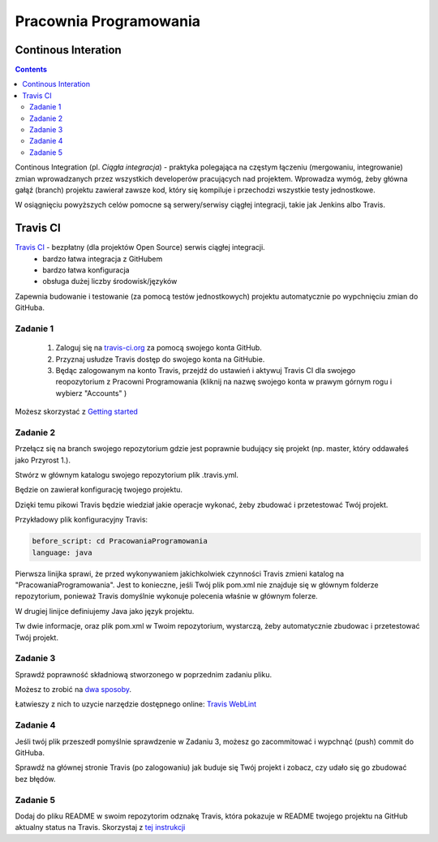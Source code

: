 =======================
Pracownia Programowania
=======================

--------------------
Continous Interation
--------------------

.. contents::

Continous Integration (pl. *Ciągła integracja*) - praktyka polegająca na częstym łączeniu (mergowaniu, integrowanie) zmian wprowadzanych przez wszystkich developerów pracujących nad projektem. Wprowadza wymóg, żeby główna gałąź (branch) projektu zawierał zawsze kod, który się kompiluje i przechodzi wszystkie testy jednostkowe.

W osiągnięciu powyższych celów pomocne są serwery/serwisy ciągłej integracji, takie jak Jenkins albo Travis.

---------
Travis CI
---------

`Travis CI <www.travis.-ci.org>`_ - bezpłatny (dla projektów Open Source) serwis ciągłej integracji.
 - bardzo łatwa integracja z GitHubem
 - bardzo łatwa konfiguracja
 - obsługa dużej liczby środowisk/języków

Zapewnia budowanie i testowanie (za pomocą testów jednostkowych) projektu automatycznie po wypchnięciu zmian do GitHuba.
 

~~~~~~~~~
Zadanie 1
~~~~~~~~~
 1. Zaloguj się na `travis-ci.org <travis-ci.org>`_ za pomocą swojego konta GitHub.
 2. Przyznaj usłudze Travis dostęp do swojego konta na GitHubie.
 3. Będąc zalogowanym na konto Travis, przejdź do ustawień i aktywuj Travis CI dla swojego reopozytorium z Pracowni Programowania (kliknij na nazwę swojego konta w prawym górnym rogu i wybierz "Accounts" )
 
Możesz skorzystać z `Getting started <https://docs.travis-ci.com/user/getting-started>`_

~~~~~~~~~
Zadanie 2
~~~~~~~~~

Przełącz się na branch swojego repozytorium gdzie jest poprawnie budujący się projekt (np. master, który oddawałeś jako Przyrost 1.).

Stwórz w głównym katalogu swojego repozytorium plik .travis.yml.

Będzie on zawierał konfigurację twojego projektu. 

Dzięki temu pikowi Travis będzie wiedział jakie operacje wykonać, żeby zbudować i przetestować Twój projekt.

Przykładowy plik konfiguracyjny Travis:

.. code:: yaml

    before_script: cd PracowaniaProgramowania
    language: java


Pierwsza linijka sprawi, że przed wykonywaniem jakichkolwiek czynności Travis zmieni katalog na "PracowaniaProgramowania". 
Jest to konieczne, jeśli Twój plik pom.xml nie znajduje się w głównym folderze repozytorium, ponieważ Travis domyślnie wykonuje polecenia właśnie w głównym folerze.

W drugiej linijce definiujemy Java jako język projektu.

Tw dwie informacje, oraz plik pom.xml w Twoim repozytorium, wystarczą, żeby automatycznie zbudowac i przetestować Twój projekt.


~~~~~~~~~
Zadanie 3
~~~~~~~~~
Sprawdź poprawność składniową stworzonego w poprzednim zadaniu pliku.

Możesz to zrobić na `dwa sposoby <https://docs.travis-ci.com/user/travis-lint>`_.

Łatwieszy z nich to uzycie narzędzie dostępnego online: `Travis WebLint <http://lint.travis-ci.org/>`_

~~~~~~~~~
Zadanie 4
~~~~~~~~~
Jeśli twój plik przeszedł pomyślnie sprawdzenie w Zadaniu 3, możesz go zacommitować i wypchnąć (push) commit do GitHuba.

Sprawdź na głównej stronie Travis (po zalogowaniu) jak buduje się Twój projekt i zobacz, czy udało się go zbudować bez błędów.

~~~~~~~~~
Zadanie 5
~~~~~~~~~
Dodaj do pliku README w swoim repozytorim odznakę Travis, która pokazuje w README twojego projektu na GitHub aktualny status na Travis.
Skorzystaj z `tej instrukcji <https://docs.travis-ci.com/user/status-images/>`_
